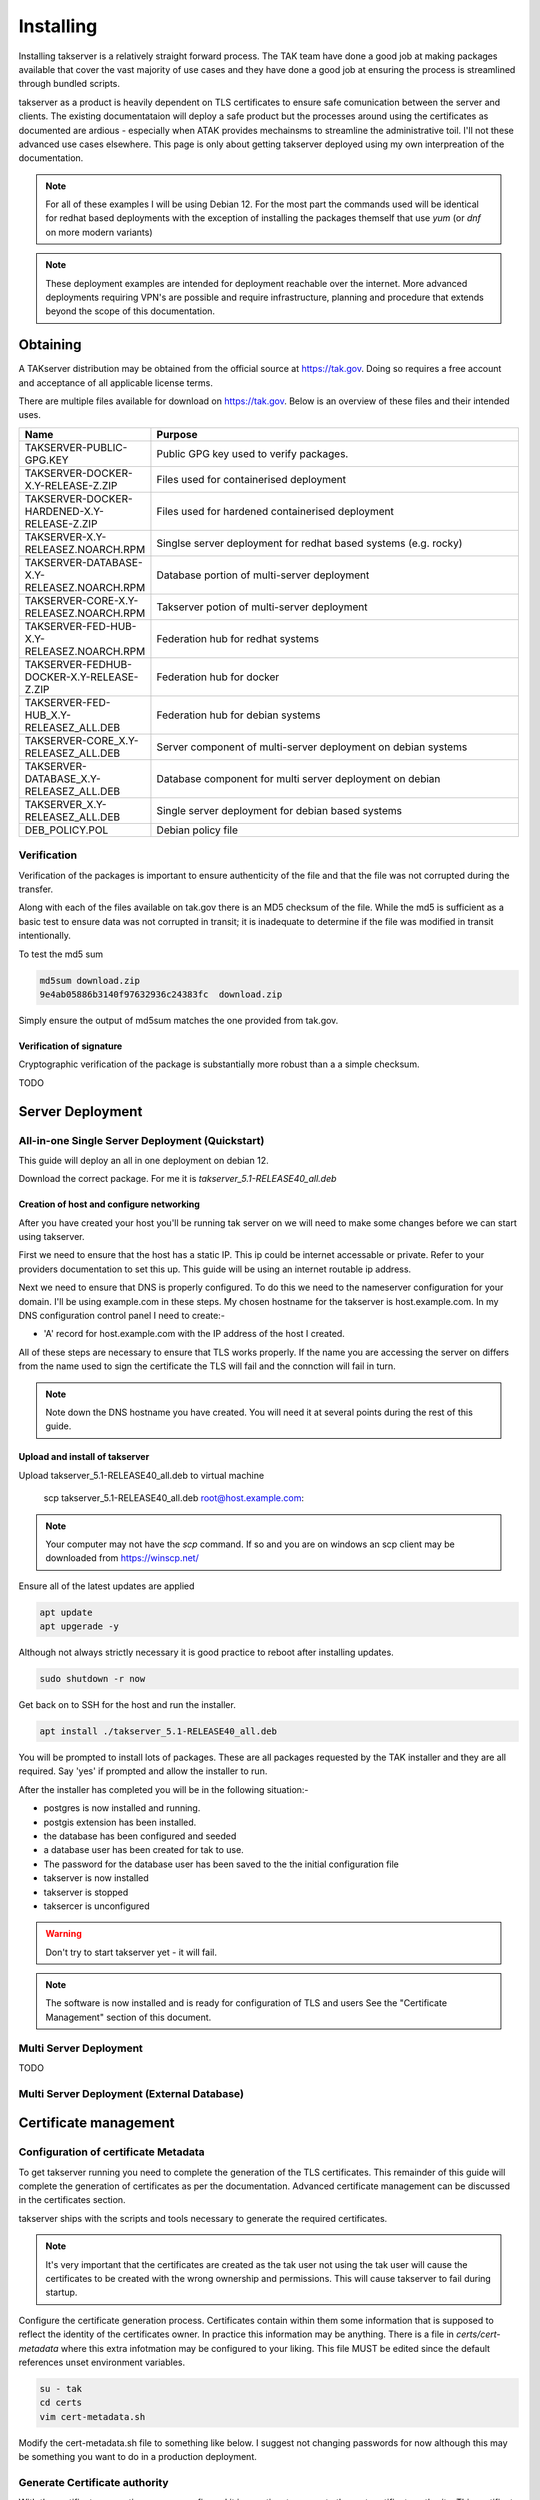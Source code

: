 Installing
==========

Installing takserver is a relatively straight forward process. The TAK team have
done a good job at making packages available that cover the vast majority of use
cases and they have done a good job at ensuring the process is streamlined
through bundled scripts.

takserver as a product is heavily dependent on TLS certificates to ensure safe
comunication between the server and clients. The existing documentataion will
deploy a safe product but the processes around using the certificates as
documented are ardious - especially when ATAK provides mechainsms to streamline
the administrative toil. I'll not these advanced use cases elsewhere. This page
is only about getting takserver deployed using my own interpreation of the
documentation.

.. note::
    For all of these examples I will be using Debian 12. For the most part the
    commands used will be identical for redhat based deployments with the
    exception of installing the packages themself that use `yum` (or `dnf` on
    more modern variants)

.. note::
    These deployment examples are intended for deployment reachable over the
    internet. More advanced deployments requiring VPN's are possible and require
    infrastructure, planning and procedure that extends beyond the scope of this
    documentation.

Obtaining
---------

A TAKserver distribution may be obtained from the official source at
https://tak.gov. Doing so requires a free account and acceptance of all 
applicable license terms.

There are multiple files available for download on https://tak.gov. Below is an
overview of these files and their intended uses.

.. list-table::
   :widths: 25 75
   :header-rows: 1

   * - Name
     - Purpose
   * - TAKSERVER-PUBLIC-GPG.KEY
     - Public GPG key used to verify packages.
   * - TAKSERVER-DOCKER-X.Y-RELEASE-Z.ZIP
     - Files used for containerised deployment
   * - TAKSERVER-DOCKER-HARDENED-X.Y-RELEASE-Z.ZIP
     - Files used for hardened containerised deployment
   * - TAKSERVER-X.Y-RELEASEZ.NOARCH.RPM
     - Singlse server deployment for redhat based systems (e.g. rocky)
   * - TAKSERVER-DATABASE-X.Y-RELEASEZ.NOARCH.RPM
     - Database portion of multi-server deployment
   * - TAKSERVER-CORE-X.Y-RELEASEZ.NOARCH.RPM
     - Takserver potion of multi-server deployment
   * - TAKSERVER-FED-HUB-X.Y-RELEASEZ.NOARCH.RPM
     - Federation hub for redhat systems
   * - TAKSERVER-FEDHUB-DOCKER-X.Y-RELEASE-Z.ZIP
     - Federation hub for docker
   * - TAKSERVER-FED-HUB_X.Y-RELEASEZ_ALL.DEB
     - Federation hub for debian systems
   * - TAKSERVER-CORE_X.Y-RELEASEZ_ALL.DEB
     - Server component of multi-server deployment on debian systems
   * - TAKSERVER-DATABASE_X.Y-RELEASEZ_ALL.DEB
     - Database component for multi server deployment on debian
   * - TAKSERVER_X.Y-RELEASEZ_ALL.DEB
     - Single server deployment for debian based systems
   * - DEB_POLICY.POL
     - Debian policy file


Verification
^^^^^^^^^^^^

Verification of the packages is important to ensure authenticity of the file and
that the file was not corrupted during the transfer.

Along with each of the files available on tak.gov there is an MD5 checksum of
the file. While the md5 is sufficient as a basic test to ensure data was not
corrupted in transit; it is inadequate to determine if the file was modified in
transit intentionally.

To test the md5 sum

.. code-block:: shell

  md5sum download.zip
  9e4ab05886b3140f97632936c24383fc  download.zip

Simply ensure the output of md5sum matches the one provided from tak.gov.

Verification of signature
"""""""""""""""""""""""""

Cryptographic verification of the package is substantially more robust than a
a simple checksum.

TODO


Server Deployment
-----------------

All-in-one Single Server Deployment (Quickstart)
^^^^^^^^^^^^^^^^^^^^^^^^^^^^^^^^^^^^^^^^^^^^^^^^

This guide will deploy an all in one deployment on debian 12. 

Download the correct package. For me it is `takserver_5.1-RELEASE40_all.deb`


Creation of host and configure networking
"""""""""""""""""""""""""""""""""""""""""

After you have created your host you'll be running tak server on we will need to
make some changes before we can start using takserver. 

First we need to ensure that the host has a static IP. This ip could be internet
accessable or private. Refer to your providers documentation to set this up. 
This guide will be using an internet routable ip address.

Next we need to ensure that DNS is properly configured. To do this we need
to the nameserver configuration for your domain. I'll be using example.com in
these steps. My chosen hostname for the takserver is host.example.com. In my DNS
configuration control panel I need to create:-

* 'A' record for host.example.com with the IP address of the host I created.

All of these steps are necessary to ensure that TLS works properly. If the name
you are accessing the server on differs from the name used to sign the
certificate the TLS will fail and the connction will fail in turn.

.. note::
    Note down the DNS hostname you have created. You will need it at several
    points during the rest of this guide.


Upload and install of takserver
"""""""""""""""""""""""""""""""


Upload takserver_5.1-RELEASE40_all.deb to virtual machine

  scp takserver_5.1-RELEASE40_all.deb root@host.example.com:

.. note::
    Your computer may not have the `scp` command. If so and you are on windows
    an scp client may be downloaded from https://winscp.net/

Ensure all of the latest updates are applied

.. code-block::

  apt update
  apt upgerade -y

Although not always strictly necessary it is good practice to reboot after
installing updates.

.. code-block::

  sudo shutdown -r now

Get back on to SSH for the host and run the installer.

.. code-block::

  apt install ./takserver_5.1-RELEASE40_all.deb

You will be prompted to install lots of packages. These are all packages
requested by the TAK installer and they are all required. Say 'yes' if prompted
and allow the installer to run.

After the installer has completed you will be in the following situation:-

* postgres is now installed and running.
* postgis extension has been installed.
* the database has been configured and seeded
* a database user has been created for tak to use.
* The password for the database user has been saved to the the initial
  configuration file
* takserver is now installed
* takserver is stopped
* taksercer is unconfigured

.. warning::
  Don't try to start takserver yet - it will fail.

.. note::
  The software is now installed and is ready for configuration of TLS and users
  See the "Certificate Management" section of this document.

Multi Server Deployment
^^^^^^^^^^^^^^^^^^^^^^^

TODO

Multi Server Deployment (External Database)
^^^^^^^^^^^^^^^^^^^^^^^^^^^^^^^^^^^^^^^^^^^

Certificate management
----------------------

Configuration of certificate Metadata
^^^^^^^^^^^^^^^^^^^^^^^^^^^^^^^^^^^^^

To get takserver running you need to complete the generation of the TLS
certificates. This remainder of this guide will complete the generation of
certificates as per the documentation. Advanced certificate management can be
discussed in the certificates section.

takserver ships with the scripts and tools necessary to generate the required
certificates.

.. note::
    It's very important that the certificates are created as the tak user
    not using the tak user will cause the certificates to be created with the
    wrong ownership and permissions. This will cause takserver to fail during
    startup.

Configure the certificate generation process. Certificates contain within them
some information that is supposed to reflect the identity of the certificates
owner. In practice this information may be anything. There is a file in
`certs/cert-metadata` where this extra infotmation may be configured to your
liking. This file MUST be edited since the default references unset environment
variables.

.. code-block::

  su - tak
  cd certs
  vim cert-metadata.sh

Modify the cert-metadata.sh file to something like below. I suggest not changing
passwords for now although this may be something you want to do in a production
deployment.

.. code-block:: shell
  :linenos:

  # Common configuration for all certificates 
  #  Edit these fields to be appropriate for your organization
  #  If they are left blank, they will not be included.  Do not leave COUNTRY
  #  blank (you may set it to "XX" if you want to be obtuse).
  # 
  #  Values for each may be optionally set as environment variables.
  #  Replace variables such as ${STATE} and ${CITY} as needed.
  # 

  COUNTRY=US
  STATE=YourSTATE
  CITY=YourCITY
  ORGANIZATION=YourORG
  ORGANIZATIONAL_UNIT=YourORGUNIT

  CAPASS=${CAPASS:-atakatak}
  PASS=${PASS:-$CAPASS}

  ## subdirectory to put all the actual certs and keys in
  DIR=files

  ##### don't edit below this line #####

  if [[ -z ${STATE} || -z ${CITY} || -z ${ORGANIZATIONAL_UNIT} ]]; then
    echo "Please set the following variables before running this script: STATE, CITY, ORGANIZATIONAL_UNIT. \n
    The following environment variables can also be set to further secure and customize your certificates: ORGANIZATION, ORGANIZATIONAL_UNIT, CAPASS, and PASS."
    exit -1
  fi

  SUBJBASE="/C=${COUNTRY}/"
  if [ -n "$STATE" ]; then
   SUBJBASE+="ST=${STATE}/"
  fi
  if [ -n "$CITY" ]; then
   SUBJBASE+="L=${CITY}/"
  fi
  if [ -n "$ORGANIZATION" ]; then
   SUBJBASE+="O=${ORGANIZATION}/"
  fi
  if [ -n "$ORGANIZATIONAL_UNIT" ]; then
   SUBJBASE+="OU=${ORGANIZATIONAL_UNIT}/"
  fi


Generate Certificate authority
^^^^^^^^^^^^^^^^^^^^^^^^^^^^^^

With the certificate generation process configured it is now time to generate
the root certificate authority. This certificate will be used to establish trust
between servers and clients through signing every other certificate. takserver
contains a dedicated script to creating this certificate authority.

.. code-block::
  
  $ ./makeRootCa.sh
  Please give a name for your CA (no spaces).  It should be unique.  If you
  don't enter anything, or try something under 5 characters, I will make one for
  you.

You will be prompted to enter a name for the CA. This should be unique but and
easily identifyable.

The certificate authority is now bootstrapped. At this point you may choose to
create a multi tiered authority throug the creation of an intermediate
certificate. I won't be documenting this technique here due because I want to
write an entire section on it.



Generating the Server Certificate
^^^^^^^^^^^^^^^^^^^^^^^^^^^^^^^^^

Now generate the server certificate signed by the CA. Remember the hostname we
provided the server earlier. Use that Hostname HERE.

  ./makeCert.sh server host.example.com

.. note::
  THe hostname used in the command MUST mach the DNS hostname that you use to
  access the server.

The CoreConfig.example.xml needs to be updated since by default it's looking For
certs/file/takserver.jks however the makeCert.sh will name the .jks after the
hostname used. 

The attribute keystoreFile="certs/files/takserver.jks" needs to be changed to
the hostname you'll be using for the takserver. as an example if you used 
'host.example.com' during 'makeCert.sh server' you would use host.example.com.jks
since host.example.com.jks is a java keystore that was generated during
certificate generation.

.. note::
  There is no technical reason for this. This is simply how the certificate
  generation scripts work. If you create a server certificate for
  foo.example.com then the certificates generated by makeCert.sh will be saved
  in certs/files/foo.example.com.jks. You COULD equally rename the certificate
  file to takserver.jks which would also work and would not require changing
  CoreConfig.xml

Open CoreConfig.xml look for the section:

  Configuration/security/tls

.. code-block:: xml

  <security>
    <tls keystore="JKS" keystoreFile="certs/files/takserver.jks"
    keystorePass="atakatak" truststore="JKS"
    truststoreFile="certs/files/truststore-root.jks"
    truststorePass="atakatak" context="TLSv1.2" keymanager="SunX509"/>
  </security>

Will Become

.. code-block:: xml

  <security>
    <tls keystore="JKS" keystoreFile="certs/files/giez6oxe.wire48.net.jks"
    keystorePass="atakatak" truststore="JKS"
    truststoreFile="certs/files/truststore-root.jks"
    truststorePass="atakatak" context="TLSv1.2" keymanager="SunX509"/>
  </security>

Start the TAK server
^^^^^^^^^^^^^^^^^^^^

Now we have enough configuration to start the server. Go ahead and run.

.. code-block:: shell
  
  systemctl enable --now takserver

  # this is the equivilent of:
  # systemctl enable takserver 
  # systemctl start takserver

If you are running takserver on a device with limited resources such as a
raspberry pi it is possible to run the server with reduced functionality.

.. code-block:: shell
  
  systemctl enable --now takserver-noplugins

  # this is the equivilent of:
  # systemctl enable takserver-noplugins 
  # systemctl start takserver-noplugins

.. note::
    takserver takes a bit of time to start. try not to be impatient.

I like to use ss (modern netstat) to monitor for takserver readiness. When the
command belos returns 3 lines. the important parts of tak are functioning and
you should be safe to move on.

.. code-block:: shell

  ss -antpl | grep -E (8443|8446|8089)


Generating Admin Certificate
^^^^^^^^^^^^^^^^^^^^^^^^^^^^

Next we need to generate the first user certificate for the administrative user.

.. code-block:: shell

  ./makeCert.sh client administrator

This generates the certificate but no permissions have been allocated. Since the
default permission model uses mTLS to authenticate the users; a user with a valid
certificate will be able to authenticate as a regular user. We need to assign
the permission against the fingerprint of the certificate that to identify the
certificate an administrative user. To do this we use utils/UserManager.jar. 

.. note::
  The takserver must be started and fully operational for the UserManager.jar
  command to be successful.

To make the administrator an administrative user user the UserManager.jar

.. code-block:: shell

  cd /opt/tak
  java -jar utils/UserManager.jar certmod -A certs/files/administrator.pem

Keep in mind the last arguement to this command is the **.pem** file. This is
not the file that you will distribute to the users but the pem the p12 the jks
all contain the same certificate, the pem does not contain the private key while
other files do.

Distributing the admin certificate and connecting to the admin interface
^^^^^^^^^^^^^^^^^^^^^^^^^^^^^^^^^^^^^^^^^^^^^^^^^^^^^^^^^^^^^^^^^^^^^^^^

You can find the admin certificate in `certs/files/administrator.p12`

Obtaining access to the administrative interface is straight forward. Transfer
this file to the clients device. 

Open the users web browser. Import Certificates and import the administrator.p12
file in to the users certificate store. Unless you changed it the import
password is 'atakatak'. This file by default contains the CA certificate used to
sign the client certificate and the server certificate. For TLS to work properly
this certificate needs to be marked as trusted. In the list of certificate
authorities locate the CA certificate and edit it's trust. Ensure that it may
be used to identify web sites.

Now time to access the admin interface. In your web browser navigate to the
administrative interface at https://server.example.com:8443 (the name you set
earlier). You should be prompted to select a certificate. Select the
administrator certificate and optionally "remember this decision". Press OK.

If everything worked properly you should be shown the takserver dashboard.


Generating User Certificates
^^^^^^^^^^^^^^^^^^^^^^^^^^^^

User certificates i.e. unprivileged certificates. Is exactly the same as
generating the Administrative certificate but the `UserManager.jar certmod`
command is not run.

.. warning::
  DO NOT provide regular users with administrative certificates.

When distributing the certificates to users for importing in to ATAK/WINTAK etc
you will also need to provde `truststore-root.p12`

